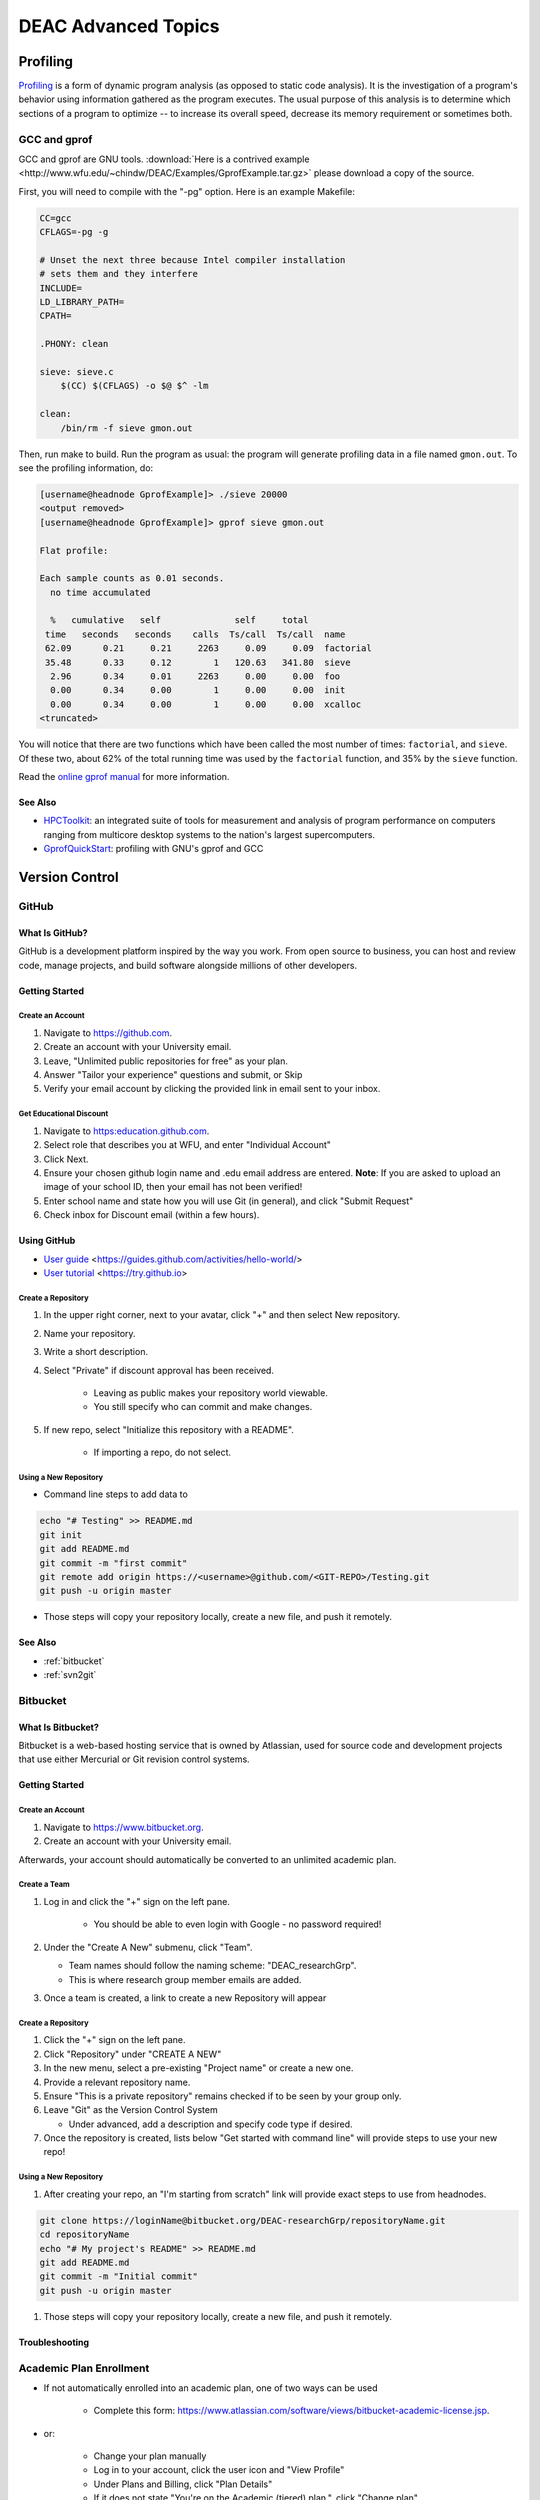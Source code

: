====================
DEAC Advanced Topics
====================

.. #############################################################################
.. #############################################################################
.. #############################################################################
.. #############################################################################

---------
Profiling
---------

`Profiling`_ is a form of dynamic program analysis (as opposed to static code
analysis). It is the investigation of a program's behavior using information
gathered as the program executes. The usual purpose of this analysis is to
determine which sections of a program to optimize -- to increase its overall
speed, decrease its memory requirement or sometimes both.

GCC and gprof
=============

GCC and gprof are GNU tools. :download:`Here is a contrived example
<http://www.wfu.edu/~chindw/DEAC/Examples/GprofExample.tar.gz>` please download
a copy of the source.

First, you will need to compile with the "-pg" option. Here is an example
Makefile:

.. code-block:: make

    CC=gcc
    CFLAGS=-pg -g
    
    # Unset the next three because Intel compiler installation
    # sets them and they interfere
    INCLUDE=
    LD_LIBRARY_PATH=
    CPATH=
    
    .PHONY: clean
    
    sieve: sieve.c
        $(CC) $(CFLAGS) -o $@ $^ -lm
    
    clean:
        /bin/rm -f sieve gmon.out

Then, run make to build. Run the program as usual: the program will
generate profiling data in a file named ``gmon.out``. To see the
profiling information, do:

.. code-block:: none

    [username@headnode GprofExample]> ./sieve 20000
    <output removed>
    [username@headnode GprofExample]> gprof sieve gmon.out
    
    Flat profile:
    
    Each sample counts as 0.01 seconds.
      no time accumulated
    
      %   cumulative   self              self     total
     time   seconds   seconds    calls  Ts/call  Ts/call  name
     62.09      0.21     0.21     2263     0.09     0.09  factorial
     35.48      0.33     0.12        1   120.63   341.80  sieve
      2.96      0.34     0.01     2263     0.00     0.00  foo
      0.00      0.34     0.00        1     0.00     0.00  init
      0.00      0.34     0.00        1     0.00     0.00  xcalloc
    <truncated>

You will notice that there are two functions which have been called the most
number of times: ``factorial``, and ``sieve``. Of these two, about 62% of the
total running time was used by the ``factorial`` function, and 35% by the
``sieve`` function.

Read the `online gprof manual`_ for more information.

See Also
--------

* `HPCToolkit`_: an integrated suite of tools for measurement and analysis of
  program performance on computers ranging from multicore desktop systems to the
  nation's largest supercomputers.
* `GprofQuickStart`_: profiling with GNU's gprof and GCC

.. #############################################################################
.. #############################################################################
.. #############################################################################
.. #############################################################################

---------------
Version Control
---------------

.. _github:

GitHub
======

What Is GitHub?
---------------

GitHub is a development platform inspired by the way you work. From open source
to business, you can host and review code, manage projects, and build software
alongside millions of other developers.

Getting Started
---------------

Create an Account
`````````````````

1.  Navigate to https://github.com.
2.  Create an account with your University email.
3.  Leave, "Unlimited public repositories for free" as your plan.
4.  Answer "Tailor your experience" questions and submit, or Skip
5.  Verify your email account by clicking the provided link in email sent to
    your inbox.

Get Educational Discount
````````````````````````

1.  Navigate to https:education.github.com.
2.  Select role that describes you at WFU, and enter "Individual Account"
3.  Click Next.
4.  Ensure your chosen github login name and .edu email address are entered.
    **Note**: If you are asked to upload an image of your school ID, then your
    email has not been verified!
5.  Enter school name and state how you will use Git (in general), and click
    "Submit Request"
6.  Check inbox for Discount email (within a few hours).

Using GitHub
------------

* `User guide`_ <https://guides.github.com/activities/hello-world/>
* `User tutorial`_ <https://try.github.io>

Create a Repository
```````````````````

1. In the upper right corner, next to your avatar, click "+" and then select
   New repository.
2. Name your repository.
3. Write a short description.
4. Select "Private" if discount approval has been received.

    * Leaving as public makes your repository world viewable.
    * You still specify who can commit and make changes.

5. If new repo, select "Initialize this repository with a README".

    * If importing a repo, do not select.

Using a New Repository
``````````````````````

* Command line steps to add data to

.. code-block:: none

    echo "# Testing" >> README.md
    git init
    git add README.md
    git commit -m "first commit"
    git remote add origin https://<username>@github.com/<GIT-REPO>/Testing.git
    git push -u origin master

* Those steps will copy your repository locally, create a new file, and push it
  remotely.

See Also
--------

* :ref:`bitbucket`
* :ref:`svn2git`

.. #############################################################################
.. #############################################################################
.. #############################################################################
.. #############################################################################

.. _bitbucket:

Bitbucket
=========

What Is Bitbucket?
------------------

Bitbucket is a web-based hosting service that is owned by Atlassian, used for
source code and development projects that use either Mercurial or Git revision
control systems.

Getting Started
---------------

Create an Account
`````````````````

1. Navigate to https://www.bitbucket.org.
2. Create an account with your University email.

Afterwards, your account should automatically be converted to an unlimited
academic plan.

Create a Team
`````````````

1. Log in and click the "+" sign on the left pane.

    * You should be able to even login with Google - no password required!

2.  Under the "Create A New" submenu, click "Team".

    * Team names should follow the naming scheme: "DEAC_researchGrp".
    * This is where research group member emails are added.

3.  Once a team is created, a link to create a new Repository will appear

Create a Repository
```````````````````

1.  Click the "+" sign on the left pane.
2.  Click "Repository" under "CREATE A NEW"
3.  In the new menu, select a pre-existing "Project name" or create a new one.
4.  Provide a relevant repository name.
5.  Ensure "This is a private repository" remains checked if to be seen by your
    group only.
6.  Leave "Git" as the Version Control System

    * Under advanced, add a description and specify code type if desired.

7.  Once the repository is created, lists below "Get started with command line"
    will provide steps to use your new repo!

Using a New Repository
``````````````````````

1.  After creating your repo, an "I'm starting from scratch" link will provide
    exact steps to use from headnodes.

.. code-block:: none

    git clone https://loginName@bitbucket.org/DEAC-researchGrp/repositoryName.git
    cd repositoryName
    echo "# My project's README" >> README.md
    git add README.md
    git commit -m "Initial commit"
    git push -u origin master

1.  Those steps will copy your repository locally, create a new file, and push
    it remotely.

Troubleshooting
---------------

Academic Plan Enrollment
========================

* If not automatically enrolled into an academic plan, one of two ways can be used

    * Complete this form: https://www.atlassian.com/software/views/bitbucket-academic-license.jsp.

* or:

    * Change your plan manually
    * Log in to your account, click the user icon and "View Profile"
    * Under Plans and Billing, click "Plan Details"
    * If it does not state "You're on the Academic (tiered) plan.", click
      "Change plan"
    * Scroll down and click "apply to have your institution added."

* All users on your team should have the academic plan once fixed

See Also
--------

* :ref:`github`
* :ref:`svn2git`


.. #############################################################################
.. #############################################################################
.. #############################################################################
.. #############################################################################

.. _svn2git:

Converting a SVN repo to GIT
============================

The following is based upon an `online tutorial`_.

## Preparation

* You will need to use the pre-downloaded svn-migration-scripts.jar file on the
  headnodes

    * You can also download :download:`svn-migration-scripts.jar
      <https://bitbucket.org/atlassian/svn-migration-scripts/downloads/svn-migration-scripts.jar>`
      locally, but additional steps will need to be covered OYO via the
      referenced tutorial.
    * Verify the downloaded file if using locally: ``java -jar
      ~/svn-migration-scripts.jar verify``

* Generate an "Authors" file to convert SVN commit info to Git format

.. code-block:: none

    java -jar svn-migration-scripts.jar authors <svn-repo> > authors.txt
    j.doe = j.doe <j.doe@mycompany.com>
    m.smith = m.smith <m.smith@mycompany.com>

* This will save all users who have committed to the SVN repo, which you will
  then need to update with full name and email.
* Edit the authors.txt file and change the portion to the right of the "=" to
  the example below

.. code-block:: none

    j.doe = John Doe <john.doe@atlassian.com>
    m.smith = Mary Smith <mary.smith@atlassian.com>

Converting
----------

* Beware this process can take a significant amount of time for large repos.

    * For example, a 400MB repository with 33K commits can take around 12 hours.

* The command to convert a SVN repo with a standard layout is:

.. code-block:: none

    git svn clone --stdlayout --authors-file=authors.txt <svn-repo>/<project> <git-repo-name>

* Where ``svn-repo`` is the URI of the SVN repository you are migrating, project
  is the name to be imported, and ``git-repo-name`` is the new Git repository

.. code-block:: none

    git svn clone --stdlayout --authors-file=authors.txt <SVN_URL>/NiceCode NiceCodeAsGit

* Inspect what was migrated

    * Run ``git branch -r`` to examine branches moved
    * Run ``git tag`` to inspect tags with commits
    * It's okay if things seem out of order, as long as the content is there.

* Next, all tags and branches must be cleaned with the following command:

.. code-block:: none

    java -Dfile.encoding=utf-8 -jar svn-migration-scripts.jar clean-git --force

* Once fully converted to Git locally, the repository can be imported to Bit
  Bucket via the "I have an existing project" commands given after creating a
  repo.

Importing
---------

* Switch to your repository's directory
* Connect your existing repository to Git

.. code-block:: none

    git remote add origin https://login@<GIT-URL>/repositoryName.git
    git push -u origin master

* You can now checkout this git repo from Bit Bucket remotely!
* To test, cd to a different path and clone

.. code-block:: none
    
    git clone https://login@<GIT-URL>/repositoryName.git

SVN to GitHub real world example
--------------------------------

* Create directory for git clone

    * mkdir gitbranch

* Using a browser, login to www.github.com with login name and password
* Click on "New repository" box
* Click on "Create repository"
* On cluster headnode, within git clone directory, run the following command:

    * ``git clone https://>\[<username>@\]github.com/<GIT-REPO>/<REPO>.git``
    * Enter password if requested - Note, username only needed for PRIVATE repo

* Enter git branch

    * ``cd <REPO>``

* Initialize as a git svn repo

    * ``git svn init --stdlayout --no-metadata <SVN-URL>``

* Modify git config for SVN repo settings

    * ``git config --edit``

.. code-block:: none

     1 [core]
     2         repositoryformatversion = 0
     3         filemode = true
     4         bare = false
     5         logallrefupdates = true
     6 [remote "origin"]
     7         fetch = +refs/heads/*:refs/remotes/origin/*
     8         url = https://natalieawh@github.com/natalieawh/AtompawProject.git
     9 [branch "master"]
    10         remote = origin
    11         merge = refs/heads/master
    12 [svn-remote "svn"]
    13         noMetadata = 1
    14         url = <SVN-URL>
    15         fetch = trunk/<branch to convert>:refs/remotes/trunk/origin
    16         branches = branches/*/<branch to convert>:refs/remotes/origin/*
    17         tags = tags/*/<branch to convert>:refs/remotes/tags/origin/*

* **NOTE** Git 1.7 does not properly initial svn repo, "origin" must be added to
  "fetch," "branches" and "tags"

Note that the "origin" is critical.

* After saving this file, then retrieve SVN data

    * git svn fetch

* After several minutes, there is a stream of file names and the files appear in
  the repository.
* If multiple branches were retrieved, run bash command:

.. code-block:: none

    #!/bin/bash
    for branch in `git branch -r |grep "branches/" |sed 's/ branches\///'` ; do
        git branch $branch refs/remotes/branches/$branch
    done
    for tag in `git branch -r |grep "tags/" |sed 's/ tags\///'` ; do
        git tag -a -m"Converting SVN tags" $tag refs/remotes/tags/$tag
    done

* Push data to git

    * ``git push --all origin``
    * ``get push --tags origin``

* See also: https://www.atlassian.com/git/tutorials/migrating-overview

.. _`online gprof manual`: http://sourceware.org/binutils/docs-2.20/gprof/index.html
.. _`Profiling`: http://en.wikipedia.org/wiki/Profiling_(computer_programming)
.. _`HPCToolkit`: http://hpctoolkit.org
.. _`GprofQuickStart`: http://vmlinux.org/foswiki/bin/view/Main/GprofQuickStart
.. _`User guide`: https://guides.github.com/activities/hello-world/
.. _`User tutorial`: https://try.github.io
.. _`online tutorial`: https://www.atlassian.com/git/tutorials/svn-to-git-prepping-your-team-migration
